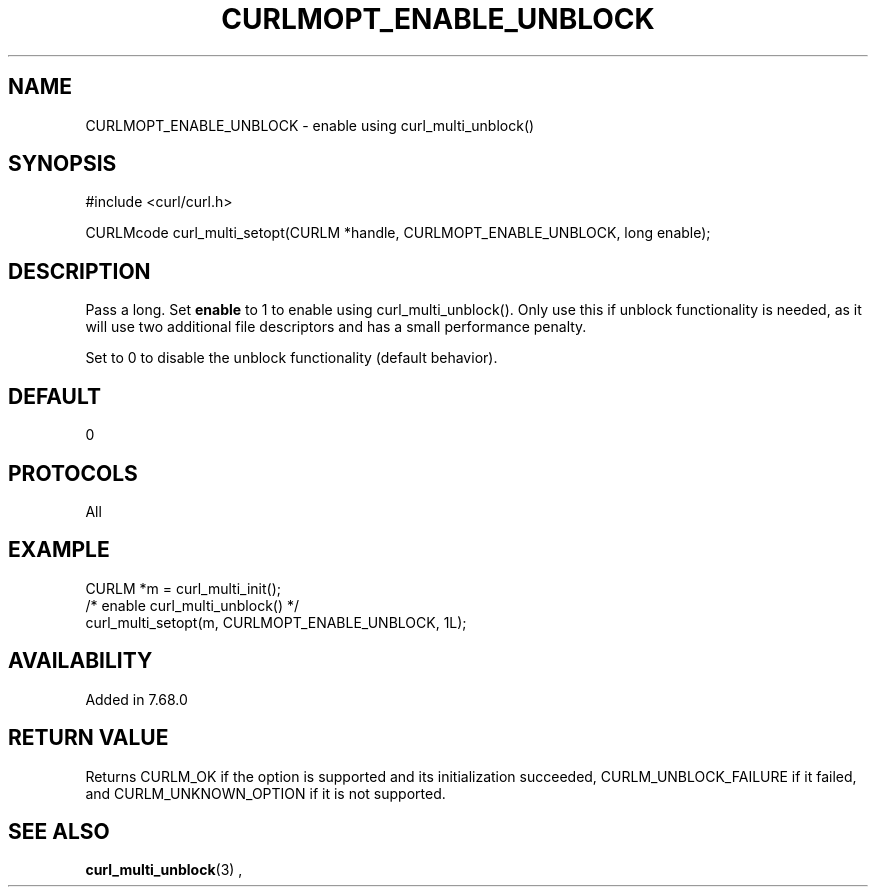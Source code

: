 .\" **************************************************************************
.\" *                                  _   _ ____  _
.\" *  Project                     ___| | | |  _ \| |
.\" *                             / __| | | | |_) | |
.\" *                            | (__| |_| |  _ <| |___
.\" *                             \___|\___/|_| \_\_____|
.\" *
.\" * Copyright (C) 1998 - 2019, Daniel Stenberg, <daniel@haxx.se>, et al.
.\" *
.\" * This software is licensed as described in the file COPYING, which
.\" * you should have received as part of this distribution. The terms
.\" * are also available at https://curl.haxx.se/docs/copyright.html.
.\" *
.\" * You may opt to use, copy, modify, merge, publish, distribute and/or sell
.\" * copies of the Software, and permit persons to whom the Software is
.\" * furnished to do so, under the terms of the COPYING file.
.\" *
.\" * This software is distributed on an "AS IS" basis, WITHOUT WARRANTY OF ANY
.\" * KIND, either express or implied.
.\" *
.\" **************************************************************************
.\"
.TH CURLMOPT_ENABLE_UNBLOCK 3 "17 Nov 2019" "libcurl 7.68.0" "curl_multi_setopt options"
.SH NAME
CURLMOPT_ENABLE_UNBLOCK \- enable using curl_multi_unblock()
.SH SYNOPSIS
.nf
#include <curl/curl.h>

CURLMcode curl_multi_setopt(CURLM *handle, CURLMOPT_ENABLE_UNBLOCK, long enable);
.fi
.SH DESCRIPTION
Pass a long. Set \fBenable\fP to 1 to enable using curl_multi_unblock().
Only use this if unblock functionality is needed, as it will use two
additional file descriptors and has a small performance penalty.

Set to 0 to disable the unblock functionality (default behavior).
.SH DEFAULT
0
.SH PROTOCOLS
All
.SH EXAMPLE
.nf
  CURLM *m = curl_multi_init();
  /* enable curl_multi_unblock() */
  curl_multi_setopt(m, CURLMOPT_ENABLE_UNBLOCK, 1L);
.fi
.SH AVAILABILITY
Added in 7.68.0
.SH RETURN VALUE
Returns CURLM_OK if the option is supported and its initialization succeeded,
CURLM_UNBLOCK_FAILURE if it failed, and CURLM_UNKNOWN_OPTION if it is not supported.
.SH "SEE ALSO"
.BR curl_multi_unblock "(3) ,"

